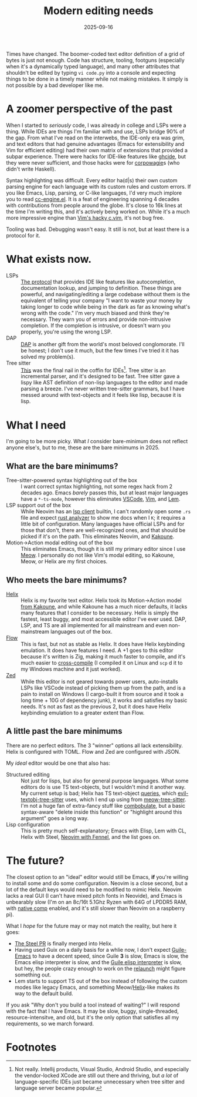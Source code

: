 #+TITLE: Modern editing needs
#+DATE: 2025-09-16
#+HUGO_BASE_DIR: ../
#+HUGO_WEIGHT: auto
#+HUGO_TAGS: editors emacs helix opinion rant

Times have changed. The boomer-coded text editor definition of a grid
of bytes is just not enough. Code has structure, tooling, footguns
(especially when it's a dynamically typed language), and many other
attributes that shouldn't be edited by typing =vi code.py= into a
console and expecting things to be done in a timely manner while not
making mistakes. It simply is not possible by a bad developer like me.
* A zoomer perspective of the past
When I started to /seriously/ code, I was already in college and LSPs
were a thing. While IDEs are things I'm familiar with and use, LSPs
bridge 90% of the gap. From what I've read on the interwebs, the
IDE-only era was grim, and text editors that had genuine advantages
(Emacs for extensibility and Vim for efficient editing) had their own
matrix of extensions that provided a subpar experience. There were
hacks for IDE-like features like [[https://github.com/haskell/ghcide][ghcide]], but they were never
sufficient, and those hacks were for [[https://knowyourmeme.com/memes/wagie][corpowagie]]s (who didn't write
Haskell).

Syntax highlighting was difficult. Every editor ha(d|s) their own
custom parsing engine for each language with its custom rules and
custom errors. If you like Emacs, Lisp, parsing, or C-like languages,
I'd very much implore you to read [[https://cgit.git.savannah.gnu.org/cgit/emacs.git/tree/lisp/progmodes/cc-engine.el][cc-engine.el]]. It is a feat of
engineering spanning 4 decades with contributions from people around
the globe. It's close to 16k lines at the time I'm writing this, and
it's actively being worked on. While it's a much more impressive
engine than [[https://github.com/vim/vim/blob/master/runtime/syntax/c.vim][Vim's hacky c.vim]], it's not bug free.

Tooling was bad. Debugging wasn't easy. It still is not, but at least
there is a protocol for it.
* What exists now.
- LSPs :: [[https://microsoft.github.io/language-server-protocol/][The protocol]] that provides IDE like features like
  autocompletion, documentation lookup, and jumping to
  definition. These things are powerful, and navigating/editing a
  large codebase without them is the equivalent of telling your
  company "I want to waste your money by taking longer to code while
  being in the dark as far as knowing what's wrong with the code." I'm
  very much biased and think they're necessary. They warn you of
  errors and provide non-intrusive completion. If the completion is
  intrusive, or doesn't warn you properly, you're using the wrong LSP.
- DAP :: [[https://microsoft.github.io/debug-adapter-protocol/][DAP]] is another gift from the world's most beloved
  conglomorate. I'll be honest; I don't use it much, but the few times
  I've tried it it has solved my problem(s).
- Tree sitter :: [[https://tree-sitter.github.io/tree-sitter/][This]] was the final nail in the coffin for
  IDEs[fn:1]. Tree sitter is an incremental parser, and it's designed to
  be fast. Tree sitter gave a lispy like AST definition of non-lisp
  languages to the editor and made parsing a breeze. I've never
  written tree-sitter grammars, but I have messed around with
  text-objects and it feels like lisp, because it is lisp.
* What I need
I'm going to be more picky. What /I/ consider bare-minimum does not
reflect anyone else's, but to me, these are the bare minimums in 2025.
** What are the bare minimums?
- Tree-sitter-powered syntax highlighting out of the box :: I want
  correct syntax highlighting, not some regex hack from 2 decades
  ago. Emacs /barely/ passes this, but at least major languages have a
  =*-ts-mode=, however this eliminates [[https://github.com/microsoft/vscode/issues/50140][VSCode]], [[https://github.com/vim/vim/issues/12508][Vim]], and [[https://github.com/lem-project/lem/issues/757][Lem]].
- LSP support out of the box :: While Neovim has an [[https://neovim.io/doc/user/lsp.html][lsp client]]
  builtin, I can't randomly open some =.rs= file and expect [[https://rust-analyzer.github.io/][rust
  analyzer]] to show me docs when I =K=; it requires a little bit of
  configuration. Many languages have official LSPs and for those that
  don't, there are well-recognized ones, and that should be picked if
  it's on the path. This eliminates Neovim, and [[https://github.com/kakoune-lsp/kakoune-lsp][Kakoune]].
- Motion→Action modal editing out of the box :: This eliminates Emacs,
  though it is still my primary editor since I use [[https://github.com/meow-edit/meow][Meow]]. I personally
  do not like Vim's modal editing, so Kakoune, Meow, or Helix are
  my first choices.

** Who meets the bare minimums?
- [[https://helix-editor.com/][Helix]] :: Helix is my favorite text editor. Helix took its
  Motion→Action model [[https://docs.helix-editor.com/usage.html#selection-first-editing][from Kakoune]], and while Kakoune has a much nicer
  defaults, it lacks many features that I consider to be
  necessary. Helix is simply the fastest, least buggy, and most
  accessible editor I've ever used. DAP, LSP, and TS are all
  implemented for all mainstream and even non-mainstream languages out
  of the box.
- [[https://flow-control.dev/][Flow]] :: This is fast, but not as stable as Helix. It does have Helix
  keybinding emulation. It does have features I need. A +1 goes to
  this editor because it's written is Zig, making it much faster to
  compile, and it's much easier to [[https://zig.guide/build-system/cross-compilation/][cross-compile]] (I compiled it on
  Linux and =scp= d it to my Windows machine and it just worked).
- [[https://zed.dev/][Zed]] :: While this editor is not geared towards power users,
  auto-installs LSPs like VSCode instead of picking them up from the
  path, and is a pain to install on Windows (I cargo-built it from
  source and it took a long time + 10G of dependency junk), it works
  and satisfies my basic needs. It's not as fast as the previous 2,
  but it does have Helix keybinding emulation to a greater extent than
  Flow.

** A little past the bare minimums
There are no perfect editors. The 3 "winner" options all lack
extensibility. Helix is configured with TOML. Flow and Zed are
configured with JSON.

My /ideal/ editor would be one that also has:
- Structured editing :: Not just for lisps, but also for general
  purpose languages. What some editors do is use TS text-objects, but
  I wouldn't mind it another way. My current setup is bad; Helix has
  TS text-object [[https://github.com/helix-editor/helix/tree/master/runtime/queries][queries]], which [[https://github.com/meain/evil-textobj-tree-sitter/tree/master/queries][evil-textobj-tree-sitter]] uses, which I
  end up using from [[https://github.com/skissue/meow-tree-sitter/tree/main/queries][meow-tree-sitter]]. I'm not a huge fan of
  extra-fancy stuff like [[https://github.com/mickeynp/combobulate][combobulate]], but a basic syntax-aware "delete
  inside this function" or "highlight around this argument" goes a long way.
- Lisp configuration :: This is pretty much self-explanatory; Emacs with
  Elisp, Lem with CL, Helix with Steel, [[https://github.com/Olical/nfnl][Neovim with Fennel]], and the
  list goes on.

* The future?
The closest option to an "ideal" editor would still be Emacs, *if*
you're willing to install some and do some configuration. Neovim is a
close second, but a lot of the default keys would need to be
modified to mimic Helix. Neovim lacks a real GUI (I can't have mixed
pitch fonts in Neovide), and Emacs is unbearably slow (I'm on an
8c/16t 5.1Ghz Ryzen with 64G of LPDDR5 RAM, with [[https://www.gnu.org/software/emacs/manual/html_node/elisp/Native-Compilation.html][native comp]] enabled,
and it's still slower than Neovim on a raspberry pi).

What I /hope/ for the future may or may not match the reality, but here
it goes:
- [[https://github.com/helix-editor/helix/pull/8675][The Steel PR]] is finally merged into Helix.
- Having used Guix on a daily basis for a whlie now, I don't expect
  [[https://guile-emacs.org/][Guile-Emacs]] to have a decent speed, since Guile *3* is slow, Emacs is
  slow, the Emacs elisp interpreter is slow, and the [[https://www.gnu.org/software/guile/manual/html_node/Emacs-Lisp.html][Guile elisp
  interpreter]] is slow, but hey, the people crazy enough to work on the
  [[https://emacsconf.org/2024/talks/guile/][relaunch]] might figure something out.
- Lem starts to support TS out of the box instead of following the
  custom modes like legacy Emacs, and something Meow/[[https://github.com/lem-project/lem/issues/1876][Helix]]-like makes
  its way to the default build.


If you ask "Why don't you build a tool instead of waiting?"  I will
respond with the fact that I have Emacs. It may be slow, buggy,
single-threaded, resource-intensitve, and old, but it's the only
option that satisfies all my requirements, so we march forward.

* Footnotes

[fn:1] Not really. Intellij products, Visual Studio, Android Studio, and
especially the vendor-locked XCode are still out there and thriving,
but /a lot/ of language-specific IDEs just became unnecessary when tree
sitter and language server became popular.
